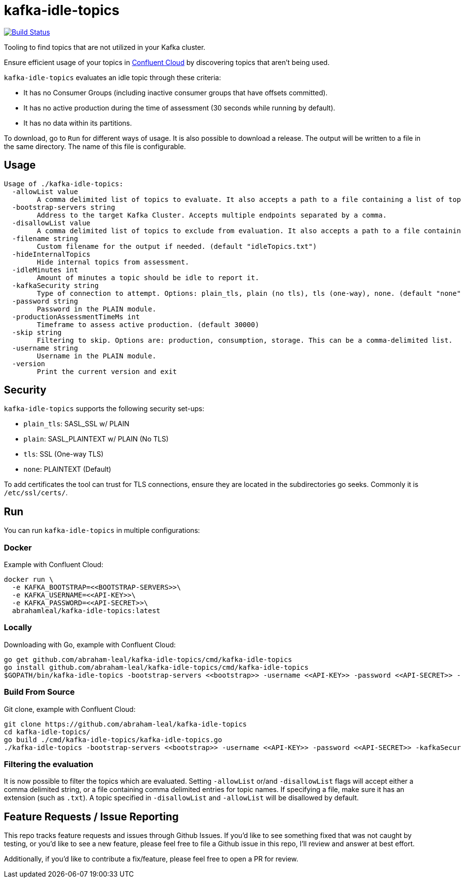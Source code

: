 = kafka-idle-topics

image:https://travis-ci.com/abraham-leal/kafka-idle-topics.svg?branch=main["Build Status", link="https://travis-ci.com/abraham-leal/kafka-idle-topics"]

Tooling to find topics that are not utilized in your Kafka cluster.

Ensure efficient usage of your topics in https://www.confluent.io/confluent-cloud/[Confluent Cloud] by discovering topics that aren't being used.

`kafka-idle-topics` evaluates an idle topic through these criteria:

- It has no Consumer Groups (including inactive consumer groups that have offsets committed).
- It has no active production during the time of assessment (30 seconds while running by default).
- It has no data within its partitions.

To download, go to `Run` for different ways of usage. It is also possible to download a release.
The output will be written to a file in the same directory. The name of this file is configurable.

== Usage

[source,bash]
----
Usage of ./kafka-idle-topics:
  -allowList value
    	A comma delimited list of topics to evaluate. It also accepts a path to a file containing a list of topics.
  -bootstrap-servers string
    	Address to the target Kafka Cluster. Accepts multiple endpoints separated by a comma.
  -disallowList value
    	A comma delimited list of topics to exclude from evaluation. It also accepts a path to a file containing a list of topics.
  -filename string
    	Custom filename for the output if needed. (default "idleTopics.txt")
  -hideInternalTopics
    	Hide internal topics from assessment.
  -idleMinutes int
    	Amount of minutes a topic should be idle to report it.
  -kafkaSecurity string
    	Type of connection to attempt. Options: plain_tls, plain (no tls), tls (one-way), none. (default "none")
  -password string
    	Password in the PLAIN module.
  -productionAssessmentTimeMs int
    	Timeframe to assess active production. (default 30000)
  -skip string
    	Filtering to skip. Options are: production, consumption, storage. This can be a comma-delimited list.
  -username string
    	Username in the PLAIN module.
  -version
    	Print the current version and exit
----

== Security

`kafka-idle-topics` supports the following security set-ups:

- `plain_tls`: SASL_SSL w/ PLAIN  
- `plain`: SASL_PLAINTEXT w/ PLAIN (No TLS)
- `tls`: SSL (One-way TLS)
- `none`: PLAINTEXT (Default)  

To add certificates the tool can trust for TLS connections, ensure they are located in the subdirectories go seeks.
Commonly it is `/etc/ssl/certs/`.

== Run

You can run `kafka-idle-topics` in multiple configurations:

=== Docker

Example with Confluent Cloud:

[source,bash]
----
docker run \
  -e KAFKA_BOOTSTRAP=<<BOOTSTRAP-SERVERS>>\
  -e KAFKA_USERNAME=<<API-KEY>>\
  -e KAFKA_PASSWORD=<<API-SECRET>>\
  abrahamleal/kafka-idle-topics:latest 
----

=== Locally

Downloading with Go, example with Confluent Cloud:

[source,bash]
----
go get github.com/abraham-leal/kafka-idle-topics/cmd/kafka-idle-topics
go install github.com/abraham-leal/kafka-idle-topics/cmd/kafka-idle-topics
$GOPATH/bin/kafka-idle-topics -bootstrap-servers <<bootstrap>> -username <<API-KEY>> -password <<API-SECRET>> -kafkaSecurity plain_tls
----

=== Build From Source

Git clone, example with Confluent Cloud:

[source,bash]
----
git clone https://github.com/abraham-leal/kafka-idle-topics
cd kafka-idle-topics/
go build ./cmd/kafka-idle-topics/kafka-idle-topics.go
./kafka-idle-topics -bootstrap-servers <<bootstrap>> -username <<API-KEY>> -password <<API-SECRET>> -kafkaSecurity plain_tls
----

=== Filtering the evaluation

It is now possible to filter the topics which are evaluated.
Setting `-allowList` or/and `-disallowList` flags will accept either a comma delimited string, or a file containing
comma delimited entries for topic names.
If specifying a file, make sure it has an extension (such as `.txt`).
A topic specified in `-disallowList` and `-allowList` will be disallowed by default.

== Feature Requests / Issue Reporting

This repo tracks feature requests and issues through Github Issues.
If you'd like to see something fixed that was not caught by testing, or you'd like to see a new feature, please feel free
to file a Github issue in this repo, I'll review and answer at best effort.

Additionally, if you'd like to contribute a fix/feature, please feel free to open a PR for review.

